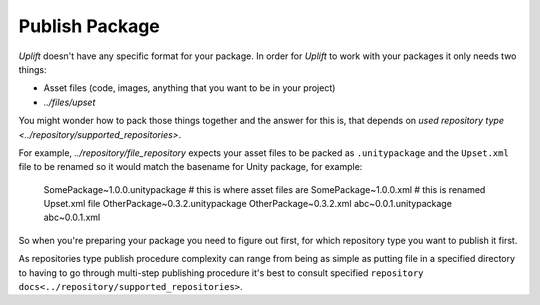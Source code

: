 Publish Package
===============

*Uplift* doesn't have any specific format for your package. In order for *Uplift* to work with your
packages it only needs two things:

- Asset files (code, images, anything that you want to be in your project)
- `../files/upset`

You might wonder how to pack those things together and the answer for this is, that depends on
`used repository type <../repository/supported_repositories>`.

For example, `../repository/file_repository` expects your asset files to be packed as
``.unitypackage`` and the ``Upset.xml`` file to be renamed so it would match the basename for Unity
package, for example:

    SomePackage~1.0.0.unitypackage  # this is where asset files are
    SomePackage~1.0.0.xml           # this is renamed Upset.xml file
    OtherPackage~0.3.2.unitypackage
    OtherPackage~0.3.2.xml
    abc~0.0.1.unitypackage
    abc~0.0.1.xml

So when you're preparing your package you need to figure out first, for which repository type you
want to publish it first.

As repositories type publish procedure complexity can range from being  as simple as putting file in
a specified directory to having to go through multi-step publishing procedure it's best to consult
specified ``repository docs<../repository/supported_repositories>``.
